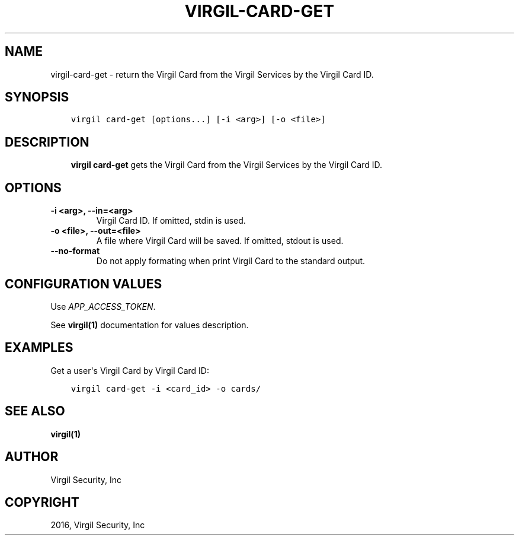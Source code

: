 .\" Man page generated from reStructuredText.
.
.TH "VIRGIL-CARD-GET" "1" "Apr 11, 2017" "3.0.0" "virgil-cli"
.SH NAME
virgil-card-get \- return the Virgil Card from the Virgil Services by the Virgil Card ID.
.
.nr rst2man-indent-level 0
.
.de1 rstReportMargin
\\$1 \\n[an-margin]
level \\n[rst2man-indent-level]
level margin: \\n[rst2man-indent\\n[rst2man-indent-level]]
-
\\n[rst2man-indent0]
\\n[rst2man-indent1]
\\n[rst2man-indent2]
..
.de1 INDENT
.\" .rstReportMargin pre:
. RS \\$1
. nr rst2man-indent\\n[rst2man-indent-level] \\n[an-margin]
. nr rst2man-indent-level +1
.\" .rstReportMargin post:
..
.de UNINDENT
. RE
.\" indent \\n[an-margin]
.\" old: \\n[rst2man-indent\\n[rst2man-indent-level]]
.nr rst2man-indent-level -1
.\" new: \\n[rst2man-indent\\n[rst2man-indent-level]]
.in \\n[rst2man-indent\\n[rst2man-indent-level]]u
..
.SH SYNOPSIS
.INDENT 0.0
.INDENT 3.5
.sp
.nf
.ft C
virgil card\-get [options...] [\-i <arg>] [\-o <file>]
.ft P
.fi
.UNINDENT
.UNINDENT
.SH DESCRIPTION
.INDENT 0.0
.INDENT 3.5
\fBvirgil card\-get\fP gets the Virgil Card from the Virgil Services by the Virgil Card ID\&.
.UNINDENT
.UNINDENT
.SH OPTIONS
.INDENT 0.0
.TP
.B \-i <arg>, \-\-in=<arg>
Virgil Card ID. If omitted, stdin is used.
.UNINDENT
.INDENT 0.0
.TP
.B \-o <file>, \-\-out=<file>
A file where Virgil Card will be saved. If omitted, stdout is used.
.UNINDENT
.INDENT 0.0
.TP
.B \-\-no\-format
Do not apply formating when print Virgil Card to the standard output.
.UNINDENT
.SH CONFIGURATION VALUES
.sp
Use \fIAPP_ACCESS_TOKEN\fP\&.
.sp
See \fBvirgil(1)\fP documentation for values description.
.SH EXAMPLES
.sp
Get a user\(aqs Virgil Card by Virgil Card ID:
.INDENT 0.0
.INDENT 3.5
.sp
.nf
.ft C
virgil card\-get \-i <card_id> \-o cards/
.ft P
.fi
.UNINDENT
.UNINDENT
.SH SEE ALSO
.sp
\fBvirgil(1)\fP
.SH AUTHOR
Virgil Security, Inc
.SH COPYRIGHT
2016, Virgil Security, Inc
.\" Generated by docutils manpage writer.
.
